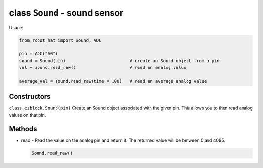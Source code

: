 class ``Sound`` - sound sensor
==============================

Usage:

.. code-block:: python

    from robot_hat import Sound, ADC

    pin = ADC("A0")
    sound = Sound(pin)                         # create an Sound object from a pin
    val = sound.read_raw()                     # read an analog value

    average_val = sound.read_raw(time = 100)   # read an average analog value

Constructors
------------

``class ezblock.Sound(pin)`` Create an Sound object associated with the
given pin. This allows you to then read analog values on that pin.

Methods
-------

-  read - Read the value on the analog pin and return it. The returned
   value will be between 0 and 4095.

   .. code-block:: python

       Sound.read_raw()


